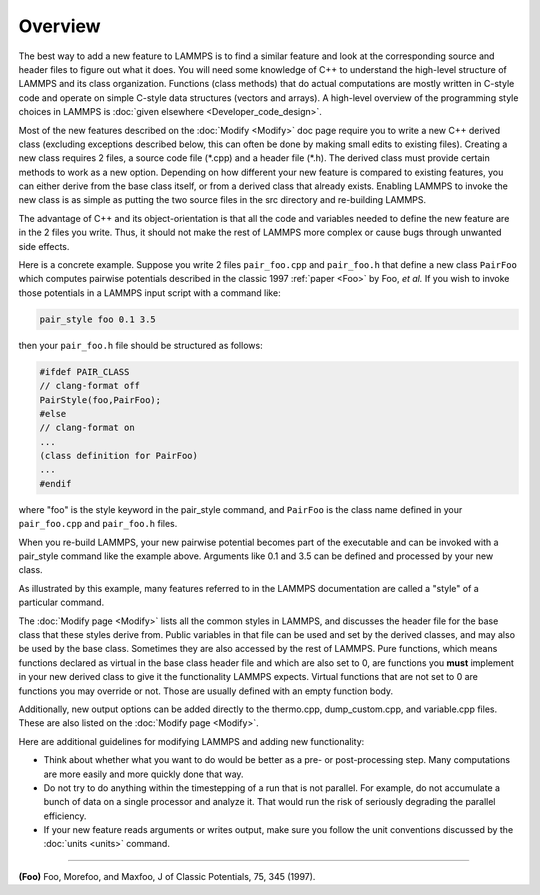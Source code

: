 Overview
========

The best way to add a new feature to LAMMPS is to find a similar
feature and look at the corresponding source and header files to
figure out what it does.  You will need some knowledge of C++ to
understand the high-level structure of LAMMPS and its class
organization.  Functions (class methods) that do actual computations
are mostly written in C-style code and operate on simple C-style data
structures (vectors and arrays).  A high-level overview of the
programming style choices in LAMMPS is :doc:`given elsewhere
<Developer_code_design>`.

Most of the new features described on the :doc:`Modify <Modify>` doc
page require you to write a new C++ derived class (excluding exceptions
described below, this can often be done by making small edits to existing
files).  Creating a new class requires 2 files, a source code file
(\*.cpp) and a header file (\*.h).  The derived class must provide
certain methods to work as a new option.  Depending on how different
your new feature is compared to existing features, you can either
derive from the base class itself, or from a derived class that
already exists.  Enabling LAMMPS to invoke the new class is as simple
as putting the two source files in the src directory and re-building
LAMMPS.

The advantage of C++ and its object-orientation is that all the code
and variables needed to define the new feature are in the 2 files you
write.  Thus, it should not make the rest of LAMMPS more complex or
cause bugs through unwanted side effects.

Here is a concrete example.  Suppose you write 2 files
``pair_foo.cpp`` and ``pair_foo.h`` that define a new class
``PairFoo`` which computes pairwise potentials described in the
classic 1997 :ref:`paper <Foo>` by Foo, *et al.* If you wish to invoke
those potentials in a LAMMPS input script with a command like:

.. code-block:: LAMMPS

   pair_style foo 0.1 3.5

then your ``pair_foo.h`` file should be structured as follows:

.. code-block:: c++

   #ifdef PAIR_CLASS
   // clang-format off
   PairStyle(foo,PairFoo);
   #else
   // clang-format on
   ...
   (class definition for PairFoo)
   ...
   #endif

where "foo" is the style keyword in the pair_style command, and
``PairFoo`` is the class name defined in your ``pair_foo.cpp`` and
``pair_foo.h`` files.

When you re-build LAMMPS, your new pairwise potential becomes part of
the executable and can be invoked with a pair_style command like the
example above.  Arguments like 0.1 and 3.5 can be defined and
processed by your new class.

As illustrated by this example, many features referred to in the
LAMMPS documentation are called a "style" of a particular command.

The :doc:`Modify page <Modify>` lists all the common styles in LAMMPS,
and discusses the header file for the base class that these styles
derive from.  Public variables in that file can be used and set by the
derived classes, and may also be used by the base class.  Sometimes
they are also accessed by the rest of LAMMPS.  Pure functions, which
means functions declared as virtual in the base class header file and
which are also set to 0, are functions you **must** implement in your
new derived class to give it the functionality LAMMPS expects. Virtual
functions that are not set to 0 are functions you may override or not.
Those are usually defined with an empty function body.

Additionally, new output options can be added directly to the
thermo.cpp, dump_custom.cpp, and variable.cpp files.  These are also
listed on the :doc:`Modify page <Modify>`.

Here are additional guidelines for modifying LAMMPS and adding new
functionality:

* Think about whether what you want to do would be better as a pre- or
  post-processing step.  Many computations are more easily and more
  quickly done that way.
* Do not try to do anything within the timestepping of a run that is not
  parallel.  For example, do not accumulate a bunch of data on a single
  processor and analyze it.  That would run the risk of seriously degrading
  the parallel efficiency.
* If your new feature reads arguments or writes output, make sure you
  follow the unit conventions discussed by the :doc:`units <units>`
  command.

----------

.. _Foo:

**(Foo)** Foo, Morefoo, and Maxfoo, J of Classic Potentials, 75, 345 (1997).
